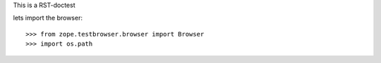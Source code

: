 This is a RST-doctest

lets import the browser::

    >>> from zope.testbrowser.browser import Browser
    >>> import os.path
